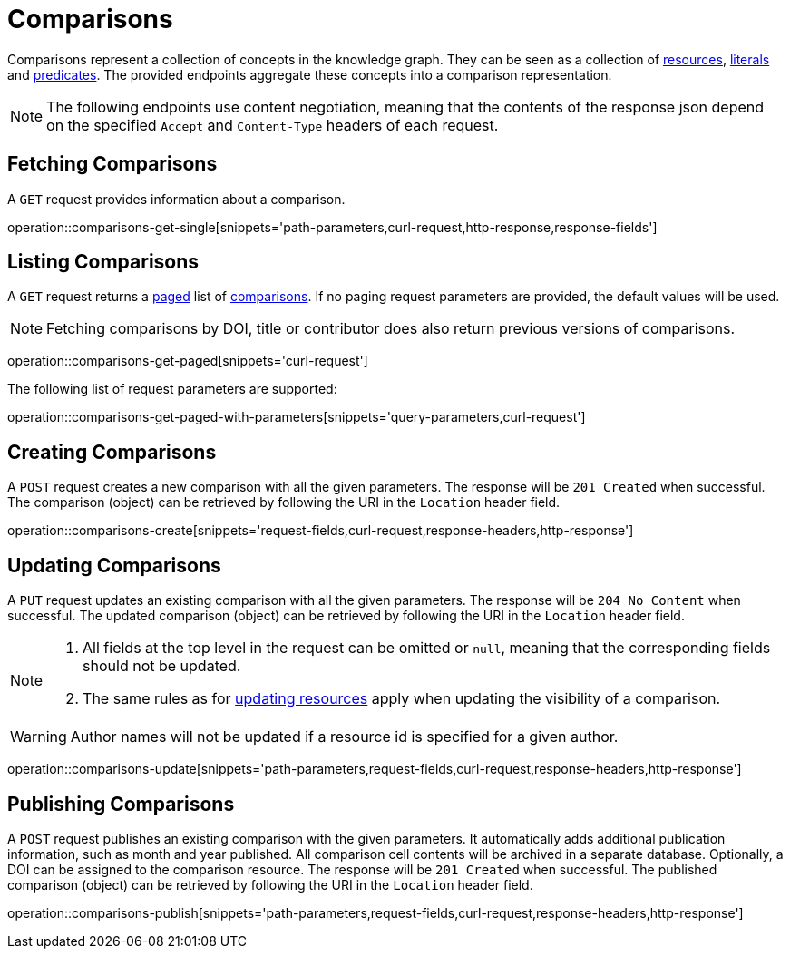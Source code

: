= Comparisons

Comparisons represent a collection of concepts in the knowledge graph.
They can be seen as a collection of <<Resources,resources>>, <<Literals,literals>> and <<Predicates,predicates>>.
The provided endpoints aggregate these concepts into a comparison representation.

NOTE: The following endpoints use content negotiation, meaning that the contents of the response json depend on the specified `Accept` and `Content-Type` headers of each request.

[[comparisons-fetch]]
== Fetching Comparisons

A `GET` request provides information about a comparison.

operation::comparisons-get-single[snippets='path-parameters,curl-request,http-response,response-fields']

[[comparisons-list]]
== Listing Comparisons

A `GET` request returns a <<sorting-and-pagination,paged>> list of <<comparisons-fetch,comparisons>>.
If no paging request parameters are provided, the default values will be used.

NOTE: Fetching comparisons by DOI, title or contributor does also return previous versions of comparisons.

operation::comparisons-get-paged[snippets='curl-request']

The following list of request parameters are supported:

operation::comparisons-get-paged-with-parameters[snippets='query-parameters,curl-request']

[[comparisons-create]]
== Creating Comparisons

A `POST` request creates a new comparison with all the given parameters.
The response will be `201 Created` when successful.
The comparison (object) can be retrieved by following the URI in the `Location` header field.

operation::comparisons-create[snippets='request-fields,curl-request,response-headers,http-response']

[[comparisons-edit]]
== Updating Comparisons

A `PUT` request updates an existing comparison with all the given parameters.
The response will be `204 No Content` when successful.
The updated comparison (object) can be retrieved by following the URI in the `Location` header field.

[NOTE]
====
1. All fields at the top level in the request can be omitted or `null`, meaning that the corresponding fields should not be updated.
2. The same rules as for <<resources-edit,updating resources>> apply when updating the visibility of a comparison.
====

WARNING: Author names will not be updated if a resource id is specified for a given author.

operation::comparisons-update[snippets='path-parameters,request-fields,curl-request,response-headers,http-response']

[[comparisons-publish]]
== Publishing Comparisons

A `POST` request publishes an existing comparison with the given parameters.
It automatically adds additional publication information, such as month and year published.
All comparison cell contents will be archived in a separate database.
Optionally, a DOI can be assigned to the comparison resource.
The response will be `201 Created` when successful.
The published comparison (object) can be retrieved by following the URI in the `Location` header field.

operation::comparisons-publish[snippets='path-parameters,request-fields,curl-request,response-headers,http-response']
